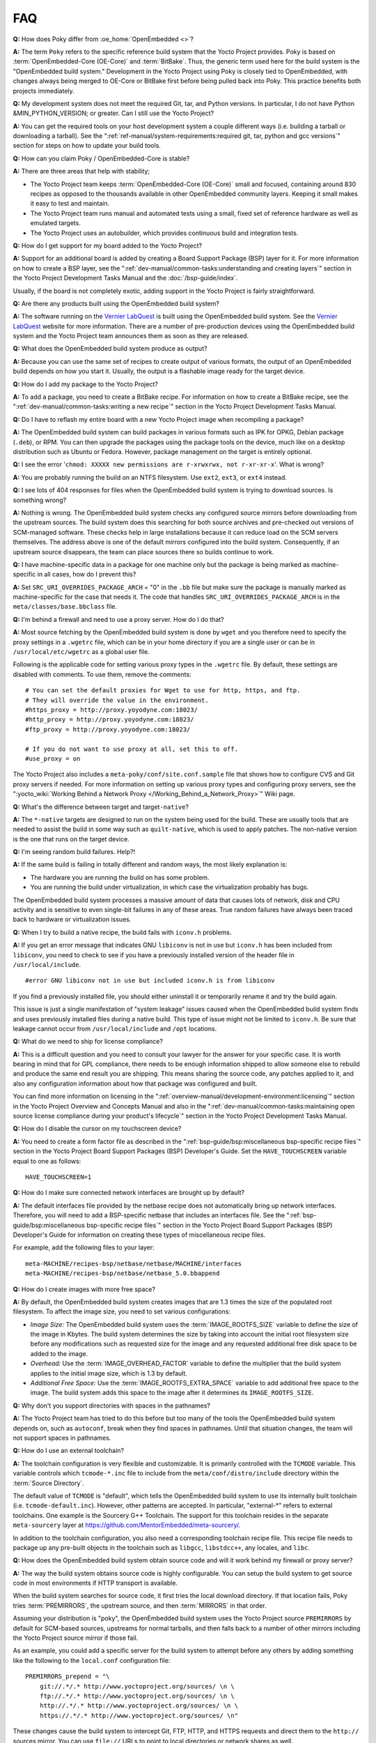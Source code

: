.. SPDX-License-Identifier: CC-BY-SA-2.0-UK

***
FAQ
***

**Q:** How does Poky differ from :oe_home:`OpenEmbedded <>`?

**A:** The term ``Poky`` refers to the specific reference build
system that the Yocto Project provides. Poky is based on
:term:`OpenEmbedded-Core (OE-Core)` and :term:`BitBake`. Thus, the
generic term used here for the build system is the "OpenEmbedded build
system." Development in the Yocto Project using Poky is closely tied to
OpenEmbedded, with changes always being merged to OE-Core or BitBake
first before being pulled back into Poky. This practice benefits both
projects immediately.

**Q:** My development system does not meet the required Git, tar, and
Python versions. In particular, I do not have Python &MIN_PYTHON_VERSION; or greater.
Can I still use the Yocto Project?

**A:** You can get the required tools on your host development system a
couple different ways (i.e. building a tarball or downloading a
tarball). See the
":ref:`ref-manual/system-requirements:required git, tar, python and gcc versions`"
section for steps on how to update your build tools.

**Q:** How can you claim Poky / OpenEmbedded-Core is stable?

**A:** There are three areas that help with stability;

-  The Yocto Project team keeps :term:`OpenEmbedded-Core (OE-Core)` small and
   focused, containing around 830 recipes as opposed to the thousands
   available in other OpenEmbedded community layers. Keeping it small
   makes it easy to test and maintain.

-  The Yocto Project team runs manual and automated tests using a small,
   fixed set of reference hardware as well as emulated targets.

-  The Yocto Project uses an autobuilder, which provides continuous
   build and integration tests.

**Q:** How do I get support for my board added to the Yocto Project?

**A:** Support for an additional board is added by creating a Board
Support Package (BSP) layer for it. For more information on how to
create a BSP layer, see the
":ref:`dev-manual/common-tasks:understanding and creating layers`"
section in the Yocto Project Development Tasks Manual and the
:doc:`/bsp-guide/index`.

Usually, if the board is not completely exotic, adding support in the
Yocto Project is fairly straightforward.

**Q:** Are there any products built using the OpenEmbedded build system?

**A:** The software running on the `Vernier
LabQuest <https://vernier.com/labquest/>`__ is built using the
OpenEmbedded build system. See the `Vernier
LabQuest <https://www.vernier.com/products/interfaces/labq/>`__ website
for more information. There are a number of pre-production devices using
the OpenEmbedded build system and the Yocto Project team announces them
as soon as they are released.

**Q:** What does the OpenEmbedded build system produce as output?

**A:** Because you can use the same set of recipes to create output of
various formats, the output of an OpenEmbedded build depends on how you
start it. Usually, the output is a flashable image ready for the target
device.

**Q:** How do I add my package to the Yocto Project?

**A:** To add a package, you need to create a BitBake recipe. For
information on how to create a BitBake recipe, see the
":ref:`dev-manual/common-tasks:writing a new recipe`"
section in the Yocto Project Development Tasks Manual.

**Q:** Do I have to reflash my entire board with a new Yocto Project
image when recompiling a package?

**A:** The OpenEmbedded build system can build packages in various
formats such as IPK for OPKG, Debian package (``.deb``), or RPM. You can
then upgrade the packages using the package tools on the device, much
like on a desktop distribution such as Ubuntu or Fedora. However,
package management on the target is entirely optional.

**Q:** I see the error
'``chmod: XXXXX new permissions are r-xrwxrwx, not r-xr-xr-x``'. What is
wrong?

**A:** You are probably running the build on an NTFS filesystem. Use
``ext2``, ``ext3``, or ``ext4`` instead.

**Q:** I see lots of 404 responses for files when the OpenEmbedded build
system is trying to download sources. Is something wrong?

**A:** Nothing is wrong. The OpenEmbedded build system checks any
configured source mirrors before downloading from the upstream sources.
The build system does this searching for both source archives and
pre-checked out versions of SCM-managed software. These checks help in
large installations because it can reduce load on the SCM servers
themselves. The address above is one of the default mirrors configured
into the build system. Consequently, if an upstream source disappears,
the team can place sources there so builds continue to work.

**Q:** I have machine-specific data in a package for one machine only
but the package is being marked as machine-specific in all cases, how do
I prevent this?

**A:** Set ``SRC_URI_OVERRIDES_PACKAGE_ARCH`` = "0" in the ``.bb`` file
but make sure the package is manually marked as machine-specific for the
case that needs it. The code that handles
``SRC_URI_OVERRIDES_PACKAGE_ARCH`` is in the
``meta/classes/base.bbclass`` file.

**Q:** I'm behind a firewall and need to use a proxy server. How do I do
that?

**A:** Most source fetching by the OpenEmbedded build system is done by
``wget`` and you therefore need to specify the proxy settings in a
``.wgetrc`` file, which can be in your home directory if you are a
single user or can be in ``/usr/local/etc/wgetrc`` as a global user
file.

Following is the applicable code for setting various proxy types in the
``.wgetrc`` file. By default, these settings are disabled with comments.
To use them, remove the comments::

   # You can set the default proxies for Wget to use for http, https, and ftp.
   # They will override the value in the environment.
   #https_proxy = http://proxy.yoyodyne.com:18023/
   #http_proxy = http://proxy.yoyodyne.com:18023/
   #ftp_proxy = http://proxy.yoyodyne.com:18023/

   # If you do not want to use proxy at all, set this to off.
   #use_proxy = on

The Yocto Project also includes a
``meta-poky/conf/site.conf.sample`` file that shows how to configure CVS
and Git proxy servers if needed. For more information on setting up
various proxy types and configuring proxy servers, see the
":yocto_wiki:`Working Behind a Network Proxy </Working_Behind_a_Network_Proxy>`"
Wiki page.

**Q:** What's the difference between target and target\ ``-native``?

**A:** The ``*-native`` targets are designed to run on the system being
used for the build. These are usually tools that are needed to assist
the build in some way such as ``quilt-native``, which is used to apply
patches. The non-native version is the one that runs on the target
device.

**Q:** I'm seeing random build failures. Help?!

**A:** If the same build is failing in totally different and random
ways, the most likely explanation is:

-  The hardware you are running the build on has some problem.

-  You are running the build under virtualization, in which case the
   virtualization probably has bugs.

The OpenEmbedded build system processes a massive amount of data that
causes lots of network, disk and CPU activity and is sensitive to even
single-bit failures in any of these areas. True random failures have
always been traced back to hardware or virtualization issues.

**Q:** When I try to build a native recipe, the build fails with
``iconv.h`` problems.

**A:** If you get an error message that indicates GNU ``libiconv`` is
not in use but ``iconv.h`` has been included from ``libiconv``, you need
to check to see if you have a previously installed version of the header
file in ``/usr/local/include``.
::

   #error GNU libiconv not in use but included iconv.h is from libiconv

If you find a previously installed
file, you should either uninstall it or temporarily rename it and try
the build again.

This issue is just a single manifestation of "system leakage" issues
caused when the OpenEmbedded build system finds and uses previously
installed files during a native build. This type of issue might not be
limited to ``iconv.h``. Be sure that leakage cannot occur from
``/usr/local/include`` and ``/opt`` locations.

**Q:** What do we need to ship for license compliance?

**A:** This is a difficult question and you need to consult your lawyer
for the answer for your specific case. It is worth bearing in mind that
for GPL compliance, there needs to be enough information shipped to
allow someone else to rebuild and produce the same end result you are
shipping. This means sharing the source code, any patches applied to it,
and also any configuration information about how that package was
configured and built.

You can find more information on licensing in the
":ref:`overview-manual/development-environment:licensing`"
section in the Yocto
Project Overview and Concepts Manual and also in the
":ref:`dev-manual/common-tasks:maintaining open source license compliance during your product's lifecycle`"
section in the Yocto Project Development Tasks Manual.

**Q:** How do I disable the cursor on my touchscreen device?

**A:** You need to create a form factor file as described in the
":ref:`bsp-guide/bsp:miscellaneous bsp-specific recipe files`" section in
the Yocto Project Board Support Packages (BSP) Developer's Guide. Set
the ``HAVE_TOUCHSCREEN`` variable equal to one as follows::

   HAVE_TOUCHSCREEN=1

**Q:** How do I make sure connected network interfaces are brought up by
default?

**A:** The default interfaces file provided by the netbase recipe does
not automatically bring up network interfaces. Therefore, you will need
to add a BSP-specific netbase that includes an interfaces file. See the
":ref:`bsp-guide/bsp:miscellaneous bsp-specific recipe files`" section in
the Yocto Project Board Support Packages (BSP) Developer's Guide for
information on creating these types of miscellaneous recipe files.

For example, add the following files to your layer::

   meta-MACHINE/recipes-bsp/netbase/netbase/MACHINE/interfaces
   meta-MACHINE/recipes-bsp/netbase/netbase_5.0.bbappend

**Q:** How do I create images with more free space?

**A:** By default, the OpenEmbedded build system creates images that are
1.3 times the size of the populated root filesystem. To affect the image
size, you need to set various configurations:

-  *Image Size:* The OpenEmbedded build system uses the
   :term:`IMAGE_ROOTFS_SIZE` variable to define
   the size of the image in Kbytes. The build system determines the size
   by taking into account the initial root filesystem size before any
   modifications such as requested size for the image and any requested
   additional free disk space to be added to the image.

-  *Overhead:* Use the
   :term:`IMAGE_OVERHEAD_FACTOR` variable
   to define the multiplier that the build system applies to the initial
   image size, which is 1.3 by default.

-  *Additional Free Space:* Use the
   :term:`IMAGE_ROOTFS_EXTRA_SPACE`
   variable to add additional free space to the image. The build system
   adds this space to the image after it determines its
   ``IMAGE_ROOTFS_SIZE``.

**Q:** Why don't you support directories with spaces in the pathnames?

**A:** The Yocto Project team has tried to do this before but too many
of the tools the OpenEmbedded build system depends on, such as
``autoconf``, break when they find spaces in pathnames. Until that
situation changes, the team will not support spaces in pathnames.

**Q:** How do I use an external toolchain?

**A:** The toolchain configuration is very flexible and customizable. It
is primarily controlled with the ``TCMODE`` variable. This variable
controls which ``tcmode-*.inc`` file to include from the
``meta/conf/distro/include`` directory within the :term:`Source Directory`.

The default value of ``TCMODE`` is "default", which tells the
OpenEmbedded build system to use its internally built toolchain (i.e.
``tcmode-default.inc``). However, other patterns are accepted. In
particular, "external-\*" refers to external toolchains. One example is
the Sourcery G++ Toolchain. The support for this toolchain resides in
the separate ``meta-sourcery`` layer at
https://github.com/MentorEmbedded/meta-sourcery/.

In addition to the toolchain configuration, you also need a
corresponding toolchain recipe file. This recipe file needs to package
up any pre-built objects in the toolchain such as ``libgcc``,
``libstdcc++``, any locales, and ``libc``.

**Q:** How does the OpenEmbedded build system obtain source code and
will it work behind my firewall or proxy server?

**A:** The way the build system obtains source code is highly
configurable. You can setup the build system to get source code in most
environments if HTTP transport is available.

When the build system searches for source code, it first tries the local
download directory. If that location fails, Poky tries
:term:`PREMIRRORS`, the upstream source, and then
:term:`MIRRORS` in that order.

Assuming your distribution is "poky", the OpenEmbedded build system uses
the Yocto Project source ``PREMIRRORS`` by default for SCM-based
sources, upstreams for normal tarballs, and then falls back to a number
of other mirrors including the Yocto Project source mirror if those
fail.

As an example, you could add a specific server for the build system to
attempt before any others by adding something like the following to the
``local.conf`` configuration file::

   PREMIRRORS_prepend = "\
       git://.*/.* http://www.yoctoproject.org/sources/ \n \
       ftp://.*/.* http://www.yoctoproject.org/sources/ \n \
       http://.*/.* http://www.yoctoproject.org/sources/ \n \
       https://.*/.* http://www.yoctoproject.org/sources/ \n"

These changes cause the build system to intercept Git, FTP, HTTP, and
HTTPS requests and direct them to the ``http://`` sources mirror. You
can use ``file://`` URLs to point to local directories or network shares
as well.

Aside from the previous technique, these options also exist::

   BB_NO_NETWORK = "1"

This statement tells BitBake to issue an error
instead of trying to access the Internet. This technique is useful if
you want to ensure code builds only from local sources.

Here is another technique::

   BB_FETCH_PREMIRRORONLY = "1"

This statement
limits the build system to pulling source from the ``PREMIRRORS`` only.
Again, this technique is useful for reproducing builds.

Here is another technique::

   BB_GENERATE_MIRROR_TARBALLS = "1"

This
statement tells the build system to generate mirror tarballs. This
technique is useful if you want to create a mirror server. If not,
however, the technique can simply waste time during the build.

Finally, consider an example where you are behind an HTTP-only firewall.
You could make the following changes to the ``local.conf`` configuration
file as long as the ``PREMIRRORS`` server is current::

   PREMIRRORS_prepend = "\
       ftp://.*/.* http://www.yoctoproject.org/sources/ \n \
       http://.*/.* http://www.yoctoproject.org/sources/ \n \
       https://.*/.* http://www.yoctoproject.org/sources/ \n"
   BB_FETCH_PREMIRRORONLY = "1"

These changes would cause the build system to successfully fetch source
over HTTP and any network accesses to anything other than the
``PREMIRRORS`` would fail.

The build system also honors the standard shell environment variables
``http_proxy``, ``ftp_proxy``, ``https_proxy``, and ``all_proxy`` to
redirect requests through proxy servers.

.. note::

   You can find more information on the
   ":yocto_wiki:`Working Behind a Network Proxy </Working_Behind_a_Network_Proxy>`"
   Wiki page.

**Q:** Can I get rid of build output so I can start over?

**A:** Yes - you can easily do this. When you use BitBake to build an
image, all the build output goes into the directory created when you run
the build environment setup script (i.e.
:ref:`structure-core-script`). By default, this :term:`Build Directory`
is named ``build`` but can be named
anything you want.

Within the Build Directory, is the ``tmp`` directory. To remove all the
build output yet preserve any source code or downloaded files from
previous builds, simply remove the ``tmp`` directory.

**Q:** Why do ``${bindir}`` and ``${libdir}`` have strange values for
``-native`` recipes?

**A:** Executables and libraries might need to be used from a directory
other than the directory into which they were initially installed.
Complicating this situation is the fact that sometimes these executables
and libraries are compiled with the expectation of being run from that
initial installation target directory. If this is the case, moving them
causes problems.

This scenario is a fundamental problem for package maintainers of
mainstream Linux distributions as well as for the OpenEmbedded build
system. As such, a well-established solution exists. Makefiles,
Autotools configuration scripts, and other build systems are expected to
respect environment variables such as ``bindir``, ``libdir``, and
``sysconfdir`` that indicate where executables, libraries, and data
reside when a program is actually run. They are also expected to respect
a ``DESTDIR`` environment variable, which is prepended to all the other
variables when the build system actually installs the files. It is
understood that the program does not actually run from within
``DESTDIR``.

When the OpenEmbedded build system uses a recipe to build a
target-architecture program (i.e. one that is intended for inclusion on
the image being built), that program eventually runs from the root file
system of that image. Thus, the build system provides a value of
"/usr/bin" for ``bindir``, a value of "/usr/lib" for ``libdir``, and so
forth.

Meanwhile, ``DESTDIR`` is a path within the :term:`Build Directory`.
However, when the recipe builds a
native program (i.e. one that is intended to run on the build machine),
that program is never installed directly to the build machine's root
file system. Consequently, the build system uses paths within the Build
Directory for ``DESTDIR``, ``bindir`` and related variables. To better
understand this, consider the following two paths where the first is
relatively normal and the second is not:

.. note::

   Due to these lengthy examples, the paths are artificially broken
   across lines for readability.

::

   /home/maxtothemax/poky-bootchart2/build/tmp/work/i586-poky-linux/zlib/
      1.2.8-r0/sysroot-destdir/usr/bin

   /home/maxtothemax/poky-bootchart2/build/tmp/work/x86_64-linux/
      zlib-native/1.2.8-r0/sysroot-destdir/home/maxtothemax/poky-bootchart2/
      build/tmp/sysroots/x86_64-linux/usr/bin

Even if the paths look unusual,
they both are correct - the first for a target and the second for a
native recipe. These paths are a consequence of the ``DESTDIR``
mechanism and while they appear strange, they are correct and in
practice very effective.

**Q:** The files provided by my ``*-native`` recipe do not appear to be
available to other recipes. Files are missing from the native sysroot,
my recipe is installing to the wrong place, or I am getting permissions
errors during the do_install task in my recipe! What is wrong?

**A:** This situation results when a build system does not recognize the
environment variables supplied to it by :term:`BitBake`. The
incident that prompted this FAQ entry involved a Makefile that used an
environment variable named ``BINDIR`` instead of the more standard
variable ``bindir``. The makefile's hardcoded default value of
"/usr/bin" worked most of the time, but not for the recipe's ``-native``
variant. For another example, permissions errors might be caused by a
Makefile that ignores ``DESTDIR`` or uses a different name for that
environment variable. Check the build system to see if these kinds
of issues exist.

**Q:** I'm adding a binary in a recipe but it's different in the image, what is
changing it?

**A:** The first most obvious change is the system stripping debug symbols from
it. Setting :term:`INHIBIT_PACKAGE_STRIP` to stop debug symbols being stripped and/or
:term:`INHIBIT_PACKAGE_DEBUG_SPLIT` to stop debug symbols being split into a separate
file will ensure the binary is unchanged. The other less obvious thing that can
happen is prelinking of the image. This is set by default in local.conf via
:term:`USER_CLASSES` which can contain 'image-prelink'. If you remove that, the
image will not be prelinked meaning the binaries would be unchanged.
